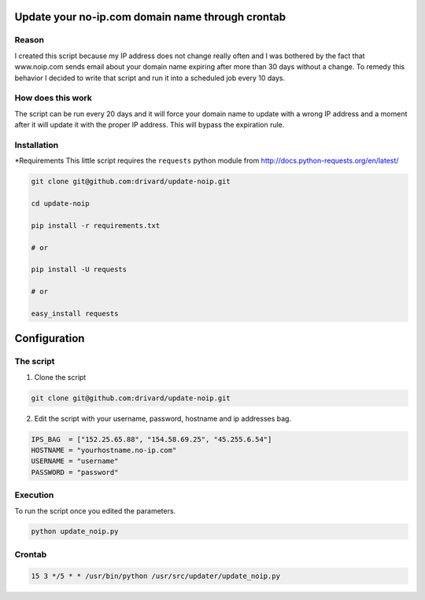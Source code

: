 Update your no-ip.com domain name through crontab
=================================================

Reason
------

I created this script because my IP address does not change really often and I was bothered by the fact that www.noip.com sends email about your domain name expiring after more than 30 days without a change. To remedy this behavior I decided to write that script and run it into a scheduled job every 10 days.

How does this work
------------------

The script can be run every 20 days and it will force your domain name to update with a wrong IP address and a moment after it will update it with the proper IP address. This will bypass the expiration rule.

Installation
------------

*Requirements
This little script requires the ``requests`` python module from http://docs.python-requests.org/en/latest/

.. code-block:: bash

	git clone git@github.com:drivard/update-noip.git
	
	cd update-noip
	
	pip install -r requirements.txt
	
	# or
	
	pip install -U requests
	
	# or
	 
	easy_install requests


Configuration
=============

The script
----------

1. Clone the script

.. code-block:: bash
	
	git clone git@github.com:drivard/update-noip.git

2. Edit the script with your username, password, hostname and ip addresses bag.

.. code-block:: pycon
	
	IPS_BAG  = ["152.25.65.88", "154.58.69.25", "45.255.6.54"]
	HOSTNAME = "yourhostname.no-ip.com"
	USERNAME = "username"
	PASSWORD = "password" 

Execution
---------
To run the script once you edited the parameters.

.. code-block:: bash
	
	python update_noip.py

Crontab
-------

.. code-block:: bash
	
        15 3 */5 * * /usr/bin/python /usr/src/updater/update_noip.py


